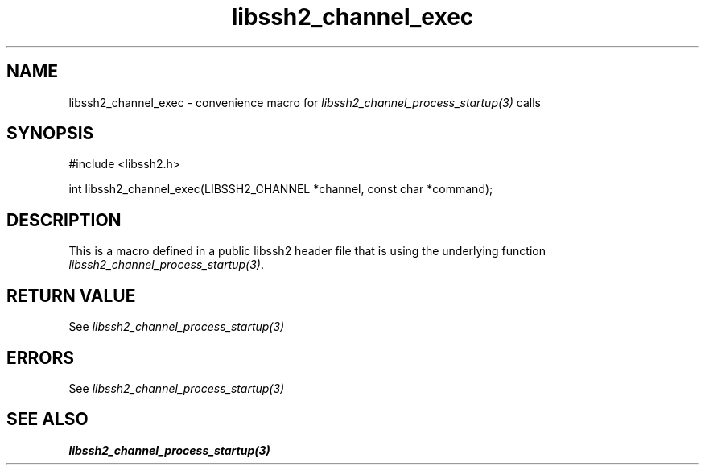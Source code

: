 .TH libssh2_channel_exec 3 "20 Feb 2010" "libssh2 1.2.4" "libssh2 manual"
.SH NAME
libssh2_channel_exec - convenience macro for \fIlibssh2_channel_process_startup(3)\fP calls
.SH SYNOPSIS
#include <libssh2.h>

int libssh2_channel_exec(LIBSSH2_CHANNEL *channel, const char *command);

.SH DESCRIPTION
This is a macro defined in a public libssh2 header file that is using the
underlying function \fIlibssh2_channel_process_startup(3)\fP.
.SH RETURN VALUE
See \fIlibssh2_channel_process_startup(3)\fP
.SH ERRORS
See \fIlibssh2_channel_process_startup(3)\fP
.SH SEE ALSO
.BR libssh2_channel_process_startup(3)
